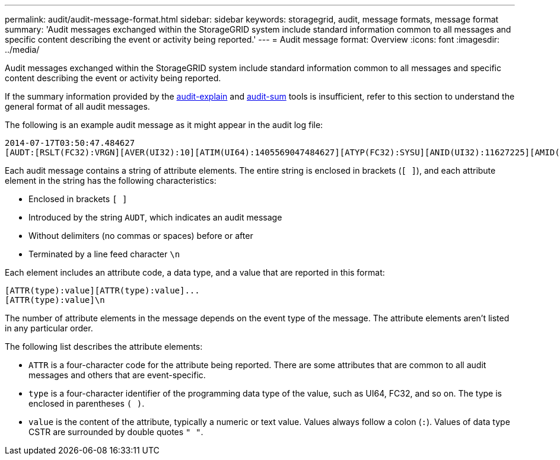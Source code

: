 ---
permalink: audit/audit-message-format.html
sidebar: sidebar
keywords: storagegrid, audit, message formats, message format 
summary: 'Audit messages exchanged within the StorageGRID system include standard information common to all messages and specific content describing the event or activity being reported.'
---
= Audit message format: Overview
:icons: font
:imagesdir: ../media/

[.lead]
Audit messages exchanged within the StorageGRID system include standard information common to all messages and specific content describing the event or activity being reported.

If the summary information provided by the link:using-audit-explain-tool.html[audit-explain] and link:using-audit-sum-tool.html[audit-sum] tools is insufficient, refer to this section to understand the general format of all audit messages.

The following is an example audit message as it might appear in the audit log file:

----
2014-07-17T03:50:47.484627
[AUDT:[RSLT(FC32):VRGN][AVER(UI32):10][ATIM(UI64):1405569047484627][ATYP(FC32):SYSU][ANID(UI32):11627225][AMID(FC32):ARNI][ATID(UI64):9445736326500603516]]
----

Each audit message contains a string of attribute elements. The entire string is enclosed in brackets (`[ ]`), and each attribute element in the string has the following characteristics:

* Enclosed in brackets `[ ]`
* Introduced by the string `AUDT`, which indicates an audit message
* Without delimiters (no commas or spaces) before or after
* Terminated by a line feed character `\n`

Each element includes an attribute code, a data type, and a value that are reported in this format:

----
[ATTR(type):value][ATTR(type):value]...
[ATTR(type):value]\n
----

The number of attribute elements in the message depends on the event type of the message. The attribute elements aren't listed in any particular order.

The following list describes the attribute elements:

* `ATTR` is a four-character code for the attribute being reported. There are some attributes that are common to all audit messages and others that are event-specific.
* `type` is a four-character identifier of the programming data type of the value, such as UI64, FC32, and so on. The type is enclosed in parentheses `( )`.
* `value` is the content of the attribute, typically a numeric or text value. Values always follow a colon (`:`). Values of data type CSTR are surrounded by double quotes `" "`.

